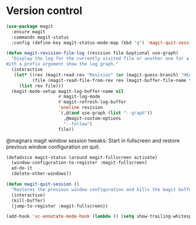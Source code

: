 * Version control

  #+begin_src emacs-lisp
    (use-package magit
      :ensure magit
      :commands magit-status
      :config (define-key magit-status-mode-map (kbd "q") 'magit-quit-session))

    (defun magit-revision-file-log (revision file &optional use-graph)
      "Display the log for the currently visited file or another one for a specific revision.
    With a prefix argument show the log graph."
      (interactive
       (let* ((rev (magit-read-rev "Revision" (or (magit-guess-branch) "HEAD")))
              (file (magit-read-file-from-rev rev (magit-buffer-file-name t))))
         (list rev file)))
      (magit-mode-setup magit-log-buffer-name nil
                        #'magit-log-mode
                        #'magit-refresh-log-buffer
                        'oneline revision
                        `(,@(and use-graph (list "--graph"))
                          ,@magit-custom-options
                          "--follow")
                        file))
  #+end_src

  @magnars magit window session tweaks: Start in fullscreen and restore previous
  window configuration on quit.

  #+begin_src emacs-lisp
    (defadvice magit-status (around magit-fullscreen activate)
      (window-configuration-to-register :magit-fullscreen)
      ad-do-it
      (delete-other-windows))

    (defun magit-quit-session ()
      "Restores the previous window configuration and kills the magit buffer"
      (interactive)
      (kill-buffer)
      (jump-to-register :magit-fullscreen))
  #+end_src

  #+begin_src emacs-lisp
    (add-hook 'vc-annotate-mode-hook (lambda () (setq show-trailing-whitespace nil)))
  #+end_src

